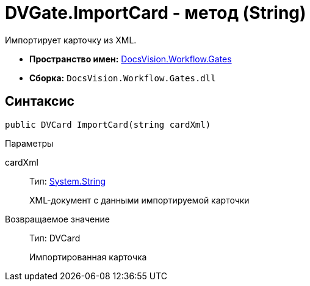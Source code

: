 = DVGate.ImportCard - метод (String)

Импортирует карточку из XML.

* *Пространство имен:* xref:api/DocsVision/Workflow/Gates/Gates_NS.adoc[DocsVision.Workflow.Gates]
* *Сборка:* `DocsVision.Workflow.Gates.dll`

== Синтаксис

[source,csharp]
----
public DVCard ImportCard(string cardXml)
----

Параметры

cardXml::
Тип: http://msdn.microsoft.com/ru-ru/library/system.string.aspx[System.String]
+
XML-документ с данными импортируемой карточки

Возвращаемое значение::
Тип: [.keyword .apiname]#DVCard#
+
Импортированная карточка
